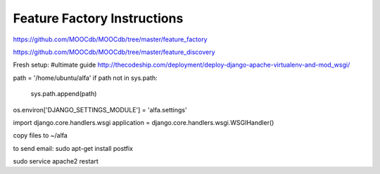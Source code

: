 
============================
Feature Factory Instructions 
============================

https://github.com/MOOCdb/MOOCdb/tree/master/feature_factory

https://github.com/MOOCdb/MOOCdb/tree/master/feature_discovery

Fresh setup:
#ultimate guide http://thecodeship.com/deployment/deploy-django-apache-virtualenv-and-mod_wsgi/


.. code:block:: python

   sudo apt-get update --fix-missing
   sudo apt-get install python-pip python-dev build-essential
   sudo pip install --upgrade pip
   sudo apt-get install apache2 apache2.2-common apache2-mpm-prefork apache2-utils libexpat1
   sudo apt-get install libapache2-mod-wsgi
   sudo service apache2 restart
   sudo pip install django celery django-celery django-kombu hoover django_extensions
   sudo apt-get install python-mysqldb 
 
.. code:block:: python

   sudo nano /etc/apache2/apache2.conf #add this
   ServerAdmin kiarashplusplus@gmail.com
   ServerName featurefactory.csail.mit.edu
   WSGIScriptAlias / var/www/featurefactory.csail.mit.edu/index.wsgi

.. code:block:: python

   sudo mkdir /var/www/featurefactory.csail.mit.edu
   sudo nano /var/www/featurefactory.csail.mit.edu/index.wsgi
   import os
   import sys

path = '/home/ubuntu/alfa'
if path not in sys.path:
    sys.path.append(path)

os.environ['DJANGO_SETTINGS_MODULE'] = 'alfa.settings'

import django.core.handlers.wsgi
application = django.core.handlers.wsgi.WSGIHandler()


copy files to ~/alfa


to send email:
sudo apt-get install postfix

sudo service apache2 restart
